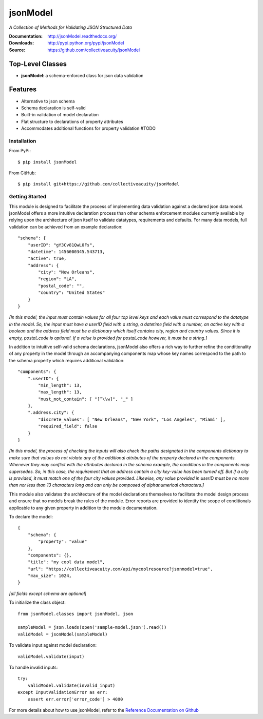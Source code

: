 =========
jsonModel
=========
*A Collection of Methods for Validating JSON Structured Data*

:Documentation: http://jsonModel.readthedocs.org/
:Downloads: http://pypi.python.org/pypi/jsonModel
:Source: https://github.com/collectiveacuity/jsonModel

Top-Level Classes
-----------------
* **jsonModel**: a schema-enforced class for json data validation

Features
--------
- Alternative to json schema
- Schema declaration is self-valid
- Built-in validation of model declaration
- Flat structure to declarations of property attributes
- Accommodates additional functions for property validation #TODO

Installation
^^^^^^^^^^^^
From PyPi::

    $ pip install jsonModel

From GitHub::

    $ pip install git+https://github.com/collectiveacuity/jsonModel


Getting Started
^^^^^^^^^^^^^^^
This module is designed to facilitate the process of implementing data validation against a declared json data model. jsonModel offers a more intuitive declaration process than other schema enforcement modules currently available by relying upon the architecture of json itself to validate datatypes, requirements and defaults. For many data models, full validation can be achieved from an example declaration::

    "schema": {
        "userID": "gY3Cv81QwL0Fs",
        "datetime": 1456000345.543713,
        "active": true,
        "address": {
            "city": "New Orleans",
            "region": "LA",
            "postal_code": "",
            "country": "United States"
        }
    }


*[In this model, the input must contain values for all four top level keys and each value must correspond to the datatype in the model. So, the input must have a userID field with a string, a datetime field with a number, an active key with a boolean and the address field must be a dictionary which itself contains city, region and country values. Since it is empty, postal_code is optional. If a value is provided for postal_code however, it must be a string.]*

In addition to intuitive self-valid schema declarations, jsonModel also offers a rich way to further refine the conditionality of any property in the model through an accompanying components map whose key names correspond to the path to the schema property which requires additional validation::

    "components": {
        ".userID": {
            "min_length": 13,
            "max_length": 13,
            "must_not_contain": [ "[^\\w]", "_" ]
        },
        ".address.city": {
            "discrete_values": [ "New Orleans", "New York", "Los Angeles", "Miami" ],
            "required_field": false
        }
    }


*[In this model, the process of checking the inputs will also check the paths designated in the components dictionary to make sure that values do not violate any of the additional attributes of the property declared in the components. Whenever they may conflict with the attributes declared in the schema example, the conditions in the components map supersedes. So, in this case, the requirement that an address contain a city key-value has been turned off. But if a city is provided, it must match one of the four city values provided. Likewise, any value provided in userID must be no more than nor less than 13 characters long and can only be composed of alphanumerical characters.]*

This module also validates the architecture of the model declarations themselves to facilitate the model design process and ensure that no models break the rules of the module. Error reports are provided to identity the scope of conditionals applicable to any given property in addition to the module documentation.

To declare the model::

    {
        "schema": {
            "property": "value"
        },
        "components": {},
        "title": "my cool data model",
        "url": "https://collectiveacuity.com/api/mycoolresource?jsonmodel=true",
        "max_size": 1024,
    }

*[all fields except schema are optional]*

To initialize the class object::

    from jsonModel.classes import jsonModel, json

    sampleModel = json.loads(open('sample-model.json').read())
    validModel = jsonModel(sampleModel)


To validate input against model declaration::

    validModel.validate(input)


To handle invalid inputs::

    try:
        validModel.validate(invalid_input)
    except InputValidationError as err:
        assert err.error['error_code'] > 4000


For more details about how to use jsonModel, refer to the
`Reference Documentation on Github
<https://github.com/collectiveacuity/jsonModel/REFERENCE.rst>`_